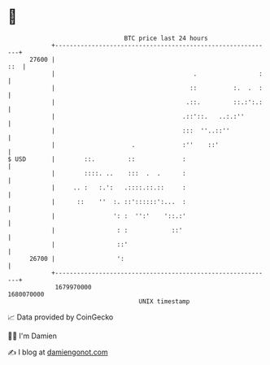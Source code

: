 * 👋

#+begin_example
                                   BTC price last 24 hours                    
               +------------------------------------------------------------+ 
         27600 |                                                        ::  | 
               |                                      .                 :   | 
               |                                     ::          :.  .  :   | 
               |                                    .::.         ::.:':.:   | 
               |                                   .::'::.   ..:.:''        | 
               |                                   :::  ''..::''            | 
               |                     .             :''    ::'               | 
   $ USD       |        ::.         ::             :                        | 
               |        ::::. ..    :::  .  .      :                        | 
               |     .. :   :.':   .::::.::.::     :                        | 
               |      ::    ''  :. ::'::::::':...  :                        | 
               |                ': :  '':'    '::.:'                        | 
               |                 : :            ::'                         | 
               |                 ::'                                        | 
         26700 |                 ':                                         | 
               +------------------------------------------------------------+ 
                1679970000                                        1680070000  
                                       UNIX timestamp                         
#+end_example
📈 Data provided by CoinGecko

🧑‍💻 I'm Damien

✍️ I blog at [[https://www.damiengonot.com][damiengonot.com]]
